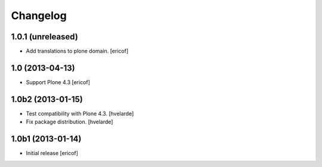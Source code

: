 Changelog
------------

1.0.1 (unreleased)
^^^^^^^^^^^^^^^^^^^^

- Add translations to plone domain.
  [ericof]

1.0 (2013-04-13)
^^^^^^^^^^^^^^^^^^

- Support Plone 4.3 [ericof]


1.0b2 (2013-01-15)
^^^^^^^^^^^^^^^^^^

- Test compatibility with Plone 4.3. [hvelarde]

- Fix package distribution. [hvelarde]


1.0b1 (2013-01-14)
^^^^^^^^^^^^^^^^^^^^^^^^^^^^^

- Initial release
  [ericof]
